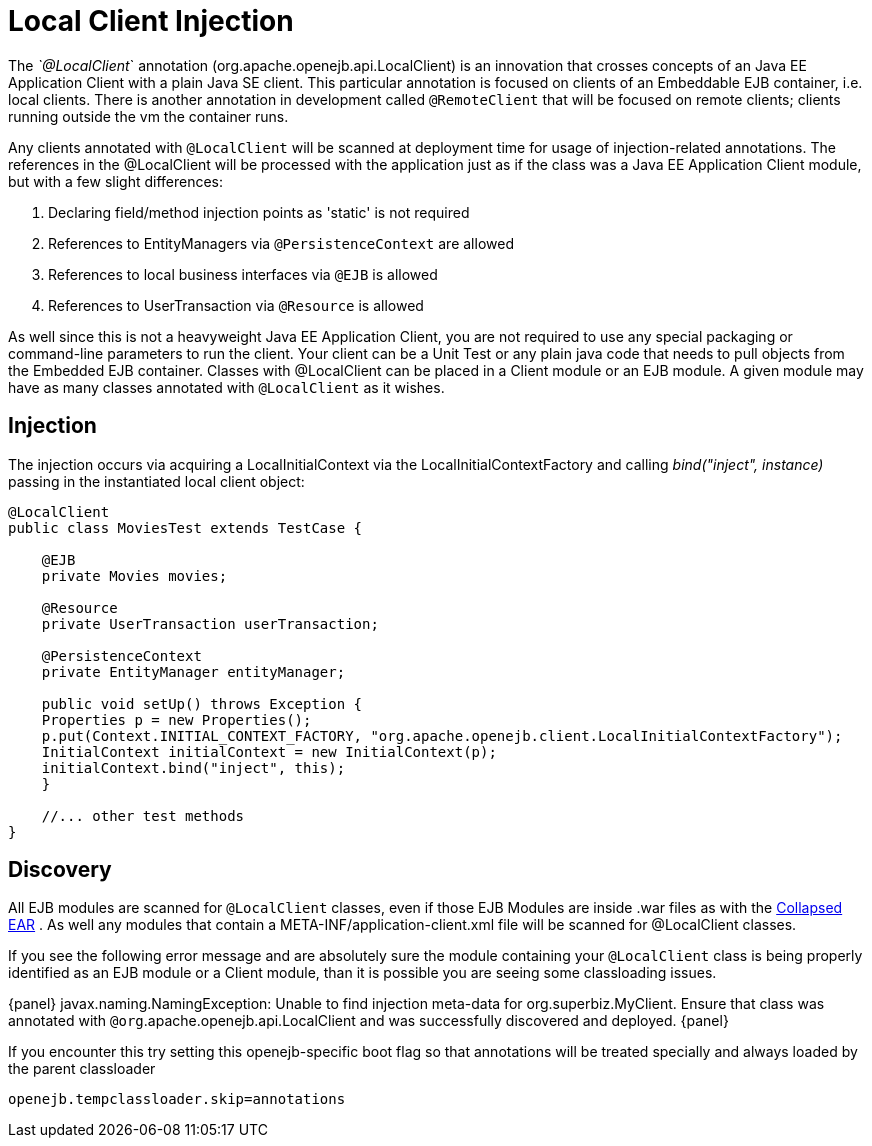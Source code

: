 = Local Client Injection
:index-group: Testing Techniques
:jbake-date: 2018-12-05
:jbake-type: page
:jbake-status: published

The _`@LocalClient_` annotation (org.apache.openejb.api.LocalClient) is an
innovation that crosses concepts of an Java EE Application Client with a
plain Java SE client. This particular annotation is focused on clients
of an Embeddable EJB container, i.e. local clients. There is another
annotation in development called `@RemoteClient` that will be focused on
remote clients; clients running outside the vm the container runs.

Any clients annotated with `@LocalClient` will be scanned at deployment
time for usage of injection-related annotations. The references in the
@LocalClient will be processed with the application just as if the class
was a Java EE Application Client module, but with a few slight
differences:

[arabic]
. Declaring field/method injection points as 'static' is not required
. References to EntityManagers via `@PersistenceContext` are allowed
. References to local business interfaces via `@EJB` is allowed
. References to UserTransaction via `@Resource` is allowed

As well since this is not a heavyweight Java EE Application Client, you
are not required to use any special packaging or command-line parameters
to run the client. Your client can be a Unit Test or any plain java code
that needs to pull objects from the Embedded EJB container. Classes with
@LocalClient can be placed in a Client module or an EJB module. A given
module may have as many classes annotated with `@LocalClient` as it
wishes.

== Injection

The injection occurs via acquiring a LocalInitialContext via the
LocalInitialContextFactory and calling _bind("inject", instance)_
passing in the instantiated local client object:

[source,java]
----
@LocalClient
public class MoviesTest extends TestCase {

    @EJB
    private Movies movies;

    @Resource
    private UserTransaction userTransaction;

    @PersistenceContext
    private EntityManager entityManager;

    public void setUp() throws Exception {
    Properties p = new Properties();
    p.put(Context.INITIAL_CONTEXT_FACTORY, "org.apache.openejb.client.LocalInitialContextFactory");
    InitialContext initialContext = new InitialContext(p);
    initialContext.bind("inject", this);
    }

    //... other test methods
}
----

== Discovery

All EJB modules are scanned for `@LocalClient` classes, even if those EJB
Modules are inside .war files as with the
xref:collapsed-ear.adoc[Collapsed EAR] . As well any modules that
contain a META-INF/application-client.xml file will be scanned for
@LocalClient classes.

If you see the following error message and are absolutely sure the
module containing your `@LocalClient` class is being properly identified
as an EJB module or a Client module, than it is possible you are seeing
some classloading issues.

\{panel} javax.naming.NamingException: Unable to find injection
meta-data for org.superbiz.MyClient. Ensure that class was annotated
with `@org`.apache.openejb.api.LocalClient and was successfully discovered
and deployed. \{panel}

If you encounter this try setting this openejb-specific boot flag so
that annotations will be treated specially and always loaded by the
parent classloader

`openejb.tempclassloader.skip=annotations`
